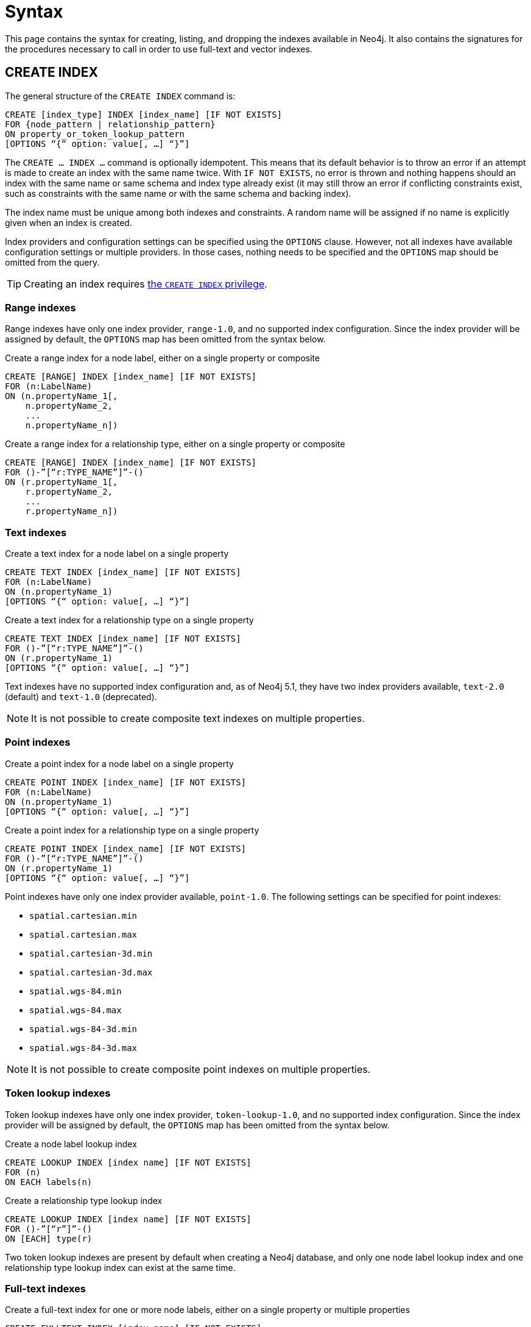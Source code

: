:description: Syntax for creating, listing, querying and dropping indexes in Neo4j.
= Syntax

This page contains the syntax for creating, listing, and dropping the indexes available in Neo4j.
It also contains the signatures for the procedures necessary to call in order to use full-text and vector indexes.

[[create-index]]
== CREATE INDEX

The general structure of the `CREATE INDEX` command is:

[source, syntax]
----
CREATE [index_type] INDEX [index_name] [IF NOT EXISTS]
FOR {node_pattern | relationship_pattern}
ON property_or_token_lookup_pattern
[OPTIONS “{“ option: value[, …] “}”]
----

The `CREATE … INDEX …` command is optionally idempotent.
This means that its default behavior is to throw an error if an attempt is made to create an index with the same name twice.
With `IF NOT EXISTS`, no error is thrown and nothing happens should an index with the same name or same schema and index type already exist (it may still throw an error if conflicting constraints exist, such as constraints with the same name or with the same schema and backing index).

The index name must be unique among both indexes and constraints.
A random name will be assigned if no name is explicitly given when an index is created.

Index providers and configuration settings can be specified using the `OPTIONS` clause.
However, not all indexes have available configuration settings or multiple providers.
In those cases, nothing needs to be specified and the `OPTIONS` map should be omitted from the query.

[TIP]
Creating an index requires link:{neo4j-docs-base-uri}/operations-manual/{page-version}/authentication-authorization/database-administration/#access-control-database-administration-index[the `CREATE INDEX` privilege].

[[create-range-index]]
=== Range indexes

Range indexes have only one index provider, `range-1.0`, and no supported index configuration.
Since the index provider will be assigned by default, the `OPTIONS` map has been omitted from the syntax below.

.Create a range index for a node label, either on a single property or composite
[source,syntax]
----
CREATE [RANGE] INDEX [index_name] [IF NOT EXISTS]
FOR (n:LabelName) 
ON (n.propertyName_1[,
    n.propertyName_2,
    ...
    n.propertyName_n])
----

.Create a range index for a relationship type, either on a single property or composite
[source,syntax]
----
CREATE [RANGE] INDEX [index_name] [IF NOT EXISTS]
FOR ()-”[“r:TYPE_NAME”]”-() 
ON (r.propertyName_1[,
    r.propertyName_2,
    ...
    r.propertyName_n])
----

[[create-text-index]]
=== Text indexes

.Create a text index for a node label on a single property
[source,syntax]
----
CREATE TEXT INDEX [index_name] [IF NOT EXISTS]
FOR (n:LabelName) 
ON (n.propertyName_1)
[OPTIONS “{“ option: value[, …] “}”]
----

.Create a text index for a relationship type on a single property
[source,syntax]
----
CREATE TEXT INDEX [index_name] [IF NOT EXISTS]
FOR ()-”[“r:TYPE_NAME”]”-() 
ON (r.propertyName_1)
[OPTIONS “{“ option: value[, …] “}”]
----

Text indexes have no supported index configuration and, as of Neo4j 5.1, they have two index providers available, `text-2.0` (default) and `text-1.0` (deprecated).

[NOTE]
It is not possible to create composite text indexes on multiple properties.

[[create-point-index]]
=== Point indexes

.Create a point index for a node label on a single property
[source, syntax]
----
CREATE POINT INDEX [index_name] [IF NOT EXISTS]
FOR (n:LabelName) 
ON (n.propertyName_1)
[OPTIONS “{“ option: value[, …] “}”]
----

[source, syntax]
.Create a point index for a relationship type on a single property
----
CREATE POINT INDEX [index_name] [IF NOT EXISTS]
FOR ()-”[“r:TYPE_NAME”]”-() 
ON (r.propertyName_1)
[OPTIONS “{“ option: value[, …] “}”]
----

Point indexes have only one index provider available, `point-1.0`.
The following settings can be specified for point indexes:

* `spatial.cartesian.min`
* `spatial.cartesian.max`
* `spatial.cartesian-3d.min`
* `spatial.cartesian-3d.max`
* `spatial.wgs-84.min`
* `spatial.wgs-84.max`
* `spatial.wgs-84-3d.min`
* `spatial.wgs-84-3d.max`

[NOTE]
It is not possible to create composite point indexes on multiple properties.


[[create-lookup-index]]
=== Token lookup indexes

Token lookup indexes have only one index provider, `token-lookup-1.0`, and no supported index configuration.
Since the index provider will be assigned by default, the `OPTIONS` map has been omitted from the syntax below.

.Create a node label lookup index
[source,syntax]
----
CREATE LOOKUP INDEX [index name] [IF NOT EXISTS]
FOR (n) 
ON EACH labels(n)
----

.Create a relationship type lookup index
[source,syntax]
----
CREATE LOOKUP INDEX [index name] [IF NOT EXISTS]
FOR ()-”[“r”]”-() 
ON [EACH] type(r)
----

Two token lookup indexes are present by default when creating a Neo4j database, and only one node label lookup index and one relationship type lookup index can exist at the same time.

[[create-full-text-index]]
=== Full-text indexes

.Create a full-text index for one or more node labels, either on a single property or multiple properties
[source,syntax]
----
CREATE FULLTEXT INDEX [index_name] [IF NOT EXISTS]
FOR (n:LabelName[“|” …]) 
ON EACH “[“ n.propertyName[, ...] “]”
[OPTIONS “{“ option: value[, …] “}”]
----

.Create a full-text index for one or more relationship types, either on a single property or multiple properties
[source,syntax]
----
CREATE FULLTEXT INDEX [index_name] [IF NOT EXISTS]
FOR ()-”[“r:TYPE_NAME[“|” ...]”]”-()
ON EACH “[“ r.propertyName[, ...] “]”
[OPTIONS “{“ option: value[, …] “}”]
----

Full-text indexes have only one index provider available, `fulltext-1.0`.
The following settings can be specified for full-text indexes:

* `fulltext.analyzer` - specifies what analyzer to use (the `db.index.fulltext.listAvailableAnalyzers` procedure lists what analyzers are available).
* `fulltext.eventually_consistent` - specifies whether a full-text index is eventually consistent.
If set to `true`, it will ensure that updates from committing transactions are applied in a background thread.

[[create-vector-index]]
=== Vector indexes

.Create a vector index for a node label on a single property
[source,syntax]
----
CREATE VECTOR INDEX [index_name] [IF NOT EXISTS]
FOR (n:LabelName) 
ON (n.propertyName)
[OPTIONS “{“ option: value[, …] “}”]
----

Vector indexes have only one index provider available, `vector-1.0`.
The `OPTIONS` clause is mandatory when creating a vector index, because it is necessary to configure the `vector.dimensions` and `vector.similarity_function` settings:

[source,syntax]
----
OPTIONS {
  indexConfig: {
    `vector.dimensions`: $dimension,
     `vector.similarity_function`: $similarityFunction 
  }
}
----

[NOTE]
It is not possible to create composite vector indexes on multiple properties.

[[list-index]]
== SHOW INDEX

[TIP]
Listing indexes requires link:{neo4j-docs-base-uri}/operations-manual/{page-version}/authentication-authorization/database-administration/#access-control-database-administration-index[the `SHOW INDEX` privilege].

.List indexes in the database (either all or filtered on index type)
[source, syntax]
----
SHOW [ALL | FULLTEXT | LOOKUP | POINT | RANGE | TEXT | VECTOR] INDEX[ES]
[YIELD { * | field[,...] } [ORDER BY field[,...]] [SKIP n] [LIMIT n]]
[WHERE expression]
[RETURN field[, ...] [ORDER BY field[, ...]] [SKIP n] [LIMIT n]]
----

When using the `RETURN` clause, the `YIELD` clause is mandatory.

[[query-semantic-indexes]]
== Query semantic indexes

Neo4j’s semantic indexes are not used automatically in Cypher queries.
To use them, specific procedures must be called. Their signatures can be seen below.

[[query-full-text-index]]
=== Full-text indexes

.Query full-text index on nodes: db.index.fulltext.queryNodes
[source,syntax]
----
CALL db.index.fulltext.queryNodes(indexName :: STRING, queryString :: STRING, options = {} :: MAP)
----

.Query full-text index on relationships: db.index.fulltext.queryRelationships
[source, syntax]
----
CALL db.index.fulltext.queryRelationships(indexName :: STRING, queryString :: STRING, options = {} :: MAP) 
----

The valid _key: value_ pairs for the `options` map are:

* skip: <number> — skip the top N results.
* limit: <number> — limit the number of results returned.
* analyzer: <string> — use the specified analyzer as a search analyzer for this query.

The `options` map and all of the keys are optional. 

[[query-vector-index]]
=== Vector indexes

.Query vector-text index on nodes: db.index.vector.queryNodes
[source,syntax]
----
CALL db.index.vector.queryNodes(indexName :: STRING, numberOfNearestNeighbours :: INTEGER, query :: LIST<FLOAT>) 
----

The `numberOfNearestNeighbours` refers to the number of nearest neighbors to return as the neighborhood.
The `query` vector refers to the `LIST<FLOAT>` in which to search for the neighborhood.

[[drop-index]]
== DROP INDEX

The `DROP INDEX` command is optionally idempotent.
This means that its default behavior is to throw an error if an attempt is made to drop the same index twice.
With `IF EXISTS`, no error is thrown and nothing happens should the index not exist.

[TIP]
Dropping indexes requires link:{neo4j-docs-base-uri}/operations-manual/{page-version}/authentication-authorization/database-administration/#access-control-database-administration-index[the `DROP INDEX` privilege].

.Drop an index of any index type
[source,syntax]
----
DROP INDEX index_name [IF EXISTS]
----
